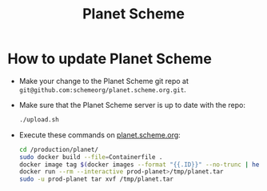 #+TITLE: Planet Scheme

* How to update Planet Scheme

- Make your change to the Planet Scheme git repo at
  ~git@github.com:schemeorg/planet.scheme.org.git~.

- Make sure that the Planet Scheme server is up to date with the repo:

  #+begin_src sh
  ./upload.sh
  #+end_src

- Execute these commands on [[https://planet.scheme.org/][planet.scheme.org]]:

  #+begin_src sh :dir /ssh:planet.scheme.org: :results output silent :session planet.scheme.org
  cd /production/planet/
  sudo docker build --file=Containerfile .
  docker image tag $(docker images --format "{{.ID}}" --no-trunc | head -n 1) prod-planet
  docker run --rm --interactive prod-planet>/tmp/planet.tar
  sudo -u prod-planet tar xvf /tmp/planet.tar
  #+end_src